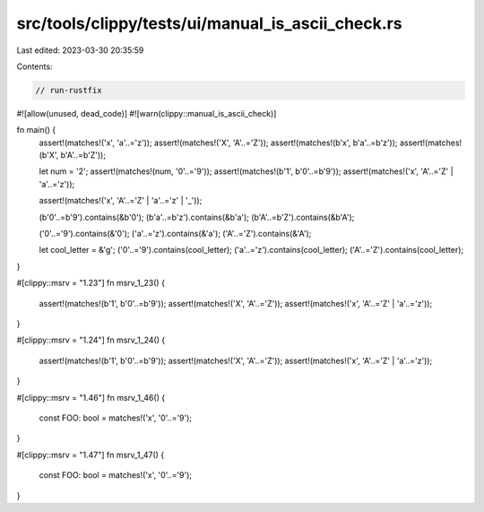 src/tools/clippy/tests/ui/manual_is_ascii_check.rs
==================================================

Last edited: 2023-03-30 20:35:59

Contents:

.. code-block:: rs

    // run-rustfix

#![allow(unused, dead_code)]
#![warn(clippy::manual_is_ascii_check)]

fn main() {
    assert!(matches!('x', 'a'..='z'));
    assert!(matches!('X', 'A'..='Z'));
    assert!(matches!(b'x', b'a'..=b'z'));
    assert!(matches!(b'X', b'A'..=b'Z'));

    let num = '2';
    assert!(matches!(num, '0'..='9'));
    assert!(matches!(b'1', b'0'..=b'9'));
    assert!(matches!('x', 'A'..='Z' | 'a'..='z'));

    assert!(matches!('x', 'A'..='Z' | 'a'..='z' | '_'));

    (b'0'..=b'9').contains(&b'0');
    (b'a'..=b'z').contains(&b'a');
    (b'A'..=b'Z').contains(&b'A');

    ('0'..='9').contains(&'0');
    ('a'..='z').contains(&'a');
    ('A'..='Z').contains(&'A');

    let cool_letter = &'g';
    ('0'..='9').contains(cool_letter);
    ('a'..='z').contains(cool_letter);
    ('A'..='Z').contains(cool_letter);
}

#[clippy::msrv = "1.23"]
fn msrv_1_23() {
    assert!(matches!(b'1', b'0'..=b'9'));
    assert!(matches!('X', 'A'..='Z'));
    assert!(matches!('x', 'A'..='Z' | 'a'..='z'));
}

#[clippy::msrv = "1.24"]
fn msrv_1_24() {
    assert!(matches!(b'1', b'0'..=b'9'));
    assert!(matches!('X', 'A'..='Z'));
    assert!(matches!('x', 'A'..='Z' | 'a'..='z'));
}

#[clippy::msrv = "1.46"]
fn msrv_1_46() {
    const FOO: bool = matches!('x', '0'..='9');
}

#[clippy::msrv = "1.47"]
fn msrv_1_47() {
    const FOO: bool = matches!('x', '0'..='9');
}


